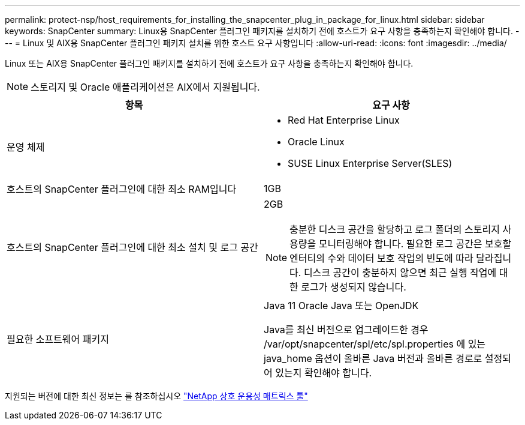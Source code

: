 ---
permalink: protect-nsp/host_requirements_for_installing_the_snapcenter_plug_in_package_for_linux.html 
sidebar: sidebar 
keywords: SnapCenter 
summary: Linux용 SnapCenter 플러그인 패키지를 설치하기 전에 호스트가 요구 사항을 충족하는지 확인해야 합니다. 
---
= Linux 및 AIX용 SnapCenter 플러그인 패키지 설치를 위한 호스트 요구 사항입니다
:allow-uri-read: 
:icons: font
:imagesdir: ../media/


[role="lead"]
Linux 또는 AIX용 SnapCenter 플러그인 패키지를 설치하기 전에 호스트가 요구 사항을 충족하는지 확인해야 합니다.


NOTE: 스토리지 및 Oracle 애플리케이션은 AIX에서 지원됩니다.

|===
| 항목 | 요구 사항 


 a| 
운영 체제
 a| 
* Red Hat Enterprise Linux
* Oracle Linux
* SUSE Linux Enterprise Server(SLES)




 a| 
호스트의 SnapCenter 플러그인에 대한 최소 RAM입니다
 a| 
1GB



 a| 
호스트의 SnapCenter 플러그인에 대한 최소 설치 및 로그 공간
 a| 
2GB


NOTE: 충분한 디스크 공간을 할당하고 로그 폴더의 스토리지 사용량을 모니터링해야 합니다. 필요한 로그 공간은 보호할 엔터티의 수와 데이터 보호 작업의 빈도에 따라 달라집니다. 디스크 공간이 충분하지 않으면 최근 실행 작업에 대한 로그가 생성되지 않습니다.



 a| 
필요한 소프트웨어 패키지
 a| 
Java 11 Oracle Java 또는 OpenJDK

Java를 최신 버전으로 업그레이드한 경우 /var/opt/snapcenter/spl/etc/spl.properties 에 있는 java_home 옵션이 올바른 Java 버전과 올바른 경로로 설정되어 있는지 확인해야 합니다.

|===
지원되는 버전에 대한 최신 정보는 를 참조하십시오 https://imt.netapp.com/matrix/imt.jsp?components=121073;&solution=1257&isHWU&src=IMT["NetApp 상호 운용성 매트릭스 툴"]
